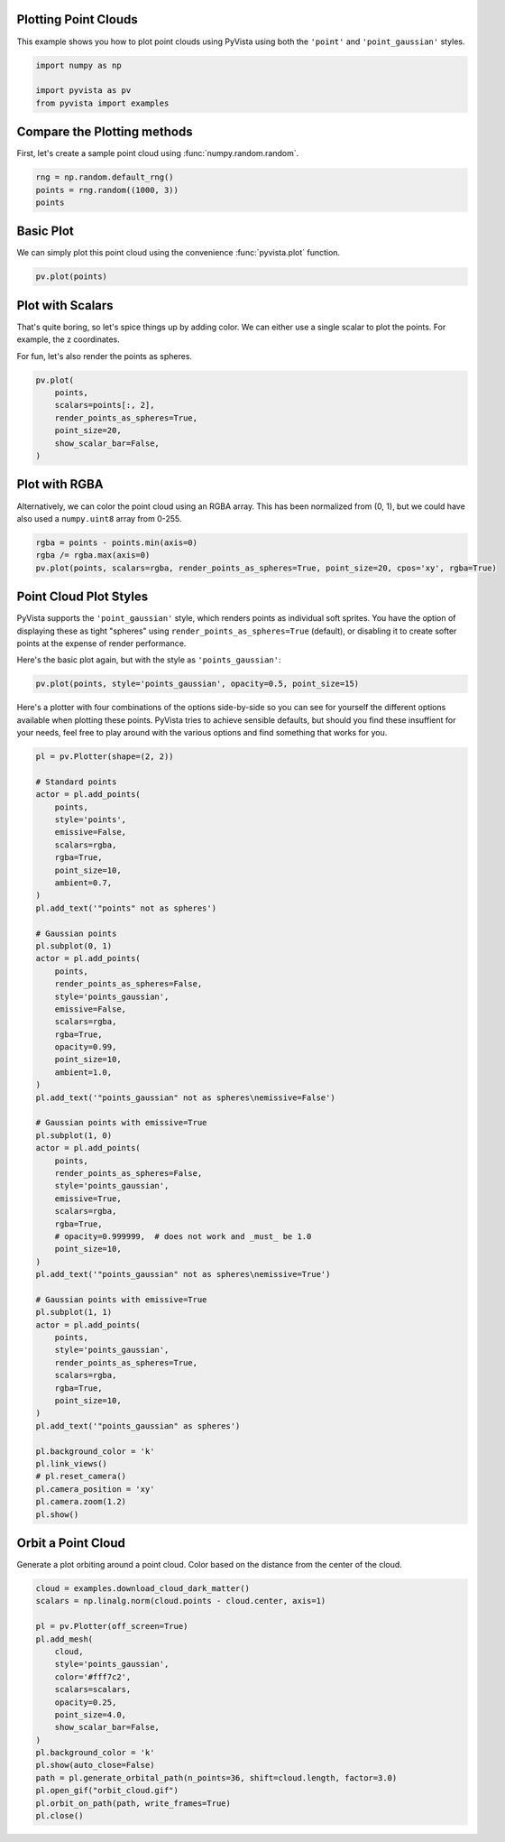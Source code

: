 
.. DO NOT EDIT.
.. THIS FILE WAS AUTOMATICALLY GENERATED BY SPHINX-GALLERY.
.. TO MAKE CHANGES, EDIT THE SOURCE PYTHON FILE:
.. "examples/02-plot/point-clouds.py"
.. LINE NUMBERS ARE GIVEN BELOW.

.. only:: html

    .. note::
        :class: sphx-glr-download-link-note

        Click :ref:`here <sphx_glr_download_examples_02-plot_point-clouds.py>`
        to download the full example code

.. rst-class:: sphx-glr-example-title

.. _sphx_glr_examples_02-plot_point-clouds.py:


.. _plotting_point_clouds:

Plotting Point Clouds
~~~~~~~~~~~~~~~~~~~~~
This example shows you how to plot point clouds using PyVista using both the
``'point'`` and ``'point_gaussian'`` styles.

.. GENERATED FROM PYTHON SOURCE LINES 10-16

.. code-block:: default


    import numpy as np

    import pyvista as pv
    from pyvista import examples








.. GENERATED FROM PYTHON SOURCE LINES 17-20

Compare the Plotting methods
~~~~~~~~~~~~~~~~~~~~~~~~~~~~
First, let's create a sample point cloud using :func:`numpy.random.random`.

.. GENERATED FROM PYTHON SOURCE LINES 20-26

.. code-block:: default



    rng = np.random.default_rng()
    points = rng.random((1000, 3))
    points





.. rst-class:: sphx-glr-script-out

 .. code-block:: none


    array([[0.54921172, 0.10876475, 0.40959143],
           [0.91920208, 0.81790765, 0.56213223],
           [0.58565973, 0.81646836, 0.70809937],
           ...,
           [0.60550325, 0.03571689, 0.67294862],
           [0.21665239, 0.15657085, 0.56999864],
           [0.40699713, 0.15724723, 0.42520478]])



.. GENERATED FROM PYTHON SOURCE LINES 27-31

Basic Plot
~~~~~~~~~~
We can simply plot this point cloud using the convenience :func:`pyvista.plot`
function.

.. GENERATED FROM PYTHON SOURCE LINES 31-35

.. code-block:: default


    pv.plot(points)





.. image-sg:: /examples/02-plot/images/sphx_glr_point-clouds_001.png
   :alt: point clouds
   :srcset: /examples/02-plot/images/sphx_glr_point-clouds_001.png
   :class: sphx-glr-single-img





.. GENERATED FROM PYTHON SOURCE LINES 36-42

Plot with Scalars
~~~~~~~~~~~~~~~~~
That's quite boring, so let's spice things up by adding color. We can either
use a single scalar to plot the points. For example, the z coordinates.

For fun, let's also render the points as spheres.

.. GENERATED FROM PYTHON SOURCE LINES 42-51

.. code-block:: default

    pv.plot(
        points,
        scalars=points[:, 2],
        render_points_as_spheres=True,
        point_size=20,
        show_scalar_bar=False,
    )





.. image-sg:: /examples/02-plot/images/sphx_glr_point-clouds_002.png
   :alt: point clouds
   :srcset: /examples/02-plot/images/sphx_glr_point-clouds_002.png
   :class: sphx-glr-single-img





.. GENERATED FROM PYTHON SOURCE LINES 52-57

Plot with RGBA
~~~~~~~~~~~~~~
Alternatively, we can color the point cloud using an RGBA array. This has
been normalized from (0, 1), but we could have also used a ``numpy.uint8``
array from 0-255.

.. GENERATED FROM PYTHON SOURCE LINES 57-61

.. code-block:: default

    rgba = points - points.min(axis=0)
    rgba /= rgba.max(axis=0)
    pv.plot(points, scalars=rgba, render_points_as_spheres=True, point_size=20, cpos='xy', rgba=True)




.. image-sg:: /examples/02-plot/images/sphx_glr_point-clouds_003.png
   :alt: point clouds
   :srcset: /examples/02-plot/images/sphx_glr_point-clouds_003.png
   :class: sphx-glr-single-img





.. GENERATED FROM PYTHON SOURCE LINES 62-70

Point Cloud Plot Styles
~~~~~~~~~~~~~~~~~~~~~~~
PyVista supports the ``'point_gaussian'`` style, which renders points as
individual soft sprites. You have the option of displaying these as tight
"spheres" using ``render_points_as_spheres=True`` (default), or disabling it
to create softer points at the expense of render performance.

Here's the basic plot again, but with the style as ``'points_gaussian'``:

.. GENERATED FROM PYTHON SOURCE LINES 70-73

.. code-block:: default

    pv.plot(points, style='points_gaussian', opacity=0.5, point_size=15)





.. image-sg:: /examples/02-plot/images/sphx_glr_point-clouds_004.png
   :alt: point clouds
   :srcset: /examples/02-plot/images/sphx_glr_point-clouds_004.png
   :class: sphx-glr-single-img





.. GENERATED FROM PYTHON SOURCE LINES 74-79

Here's a plotter with four combinations of the options side-by-side so you
can see for yourself the different options available when plotting these
points. PyVista tries to achieve sensible defaults, but should you find these
insuffient for your needs, feel free to play around with the various options
and find something that works for you.

.. GENERATED FROM PYTHON SOURCE LINES 79-143

.. code-block:: default


    pl = pv.Plotter(shape=(2, 2))

    # Standard points
    actor = pl.add_points(
        points,
        style='points',
        emissive=False,
        scalars=rgba,
        rgba=True,
        point_size=10,
        ambient=0.7,
    )
    pl.add_text('"points" not as spheres')

    # Gaussian points
    pl.subplot(0, 1)
    actor = pl.add_points(
        points,
        render_points_as_spheres=False,
        style='points_gaussian',
        emissive=False,
        scalars=rgba,
        rgba=True,
        opacity=0.99,
        point_size=10,
        ambient=1.0,
    )
    pl.add_text('"points_gaussian" not as spheres\nemissive=False')

    # Gaussian points with emissive=True
    pl.subplot(1, 0)
    actor = pl.add_points(
        points,
        render_points_as_spheres=False,
        style='points_gaussian',
        emissive=True,
        scalars=rgba,
        rgba=True,
        # opacity=0.999999,  # does not work and _must_ be 1.0
        point_size=10,
    )
    pl.add_text('"points_gaussian" not as spheres\nemissive=True')

    # Gaussian points with emissive=True
    pl.subplot(1, 1)
    actor = pl.add_points(
        points,
        style='points_gaussian',
        render_points_as_spheres=True,
        scalars=rgba,
        rgba=True,
        point_size=10,
    )
    pl.add_text('"points_gaussian" as spheres')

    pl.background_color = 'k'
    pl.link_views()
    # pl.reset_camera()
    pl.camera_position = 'xy'
    pl.camera.zoom(1.2)
    pl.show()





.. image-sg:: /examples/02-plot/images/sphx_glr_point-clouds_005.png
   :alt: point clouds
   :srcset: /examples/02-plot/images/sphx_glr_point-clouds_005.png
   :class: sphx-glr-single-img





.. GENERATED FROM PYTHON SOURCE LINES 144-148

Orbit a Point Cloud
~~~~~~~~~~~~~~~~~~~
Generate a plot orbiting around a point cloud. Color based on the distance
from the center of the cloud.

.. GENERATED FROM PYTHON SOURCE LINES 148-168

.. code-block:: default


    cloud = examples.download_cloud_dark_matter()
    scalars = np.linalg.norm(cloud.points - cloud.center, axis=1)

    pl = pv.Plotter(off_screen=True)
    pl.add_mesh(
        cloud,
        style='points_gaussian',
        color='#fff7c2',
        scalars=scalars,
        opacity=0.25,
        point_size=4.0,
        show_scalar_bar=False,
    )
    pl.background_color = 'k'
    pl.show(auto_close=False)
    path = pl.generate_orbital_path(n_points=36, shift=cloud.length, factor=3.0)
    pl.open_gif("orbit_cloud.gif")
    pl.orbit_on_path(path, write_frames=True)
    pl.close()



.. image-sg:: /examples/02-plot/images/sphx_glr_point-clouds_006.png
   :alt: point clouds
   :srcset: /examples/02-plot/images/sphx_glr_point-clouds_006.png
   :class: sphx-glr-single-img






.. rst-class:: sphx-glr-timing

   **Total running time of the script:** ( 0 minutes  13.728 seconds)


.. _sphx_glr_download_examples_02-plot_point-clouds.py:

.. only:: html

  .. container:: sphx-glr-footer sphx-glr-footer-example


    .. container:: sphx-glr-download sphx-glr-download-python

      :download:`Download Python source code: point-clouds.py <point-clouds.py>`

    .. container:: sphx-glr-download sphx-glr-download-jupyter

      :download:`Download Jupyter notebook: point-clouds.ipynb <point-clouds.ipynb>`


.. only:: html

 .. rst-class:: sphx-glr-signature

    `Gallery generated by Sphinx-Gallery <https://sphinx-gallery.github.io>`_

